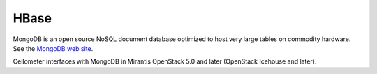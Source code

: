 .. _mongodb-term:

HBase
-----
MongoDB is an open source NoSQL document database
optimized to host very large tables on commodity hardware.
See the `MongoDB web site <https://www.mongodb.org>`_.

Ceilometer interfaces with MongoDB in Mirantis OpenStack 5.0 and later
(OpenStack Icehouse and later).


